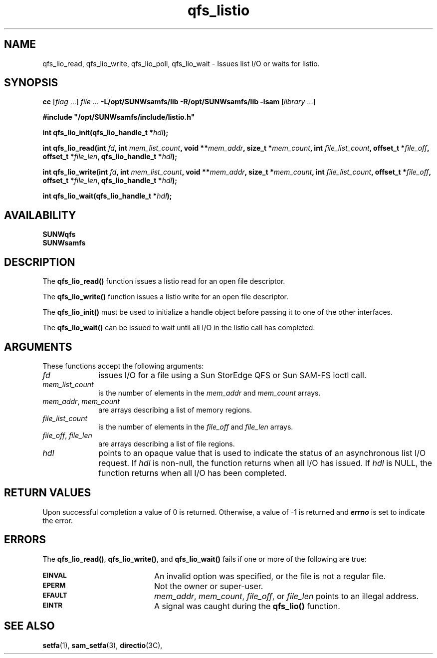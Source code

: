 .\" $Revision: 1.8 $
.ds ]W Sun Microsystems
.\" SAM-QFS_notice_begin
.\"
.\" CDDL HEADER START
.\"
.\" The contents of this file are subject to the terms of the
.\" Common Development and Distribution License (the "License").
.\" You may not use this file except in compliance with the License.
.\"
.\" You can obtain a copy of the license at pkg/OPENSOLARIS.LICENSE
.\" or http://www.opensolaris.org/os/licensing.
.\" See the License for the specific language governing permissions
.\" and limitations under the License.
.\"
.\" When distributing Covered Code, include this CDDL HEADER in each
.\" file and include the License file at pkg/OPENSOLARIS.LICENSE.
.\" If applicable, add the following below this CDDL HEADER, with the
.\" fields enclosed by brackets "[]" replaced with your own identifying
.\" information: Portions Copyright [yyyy] [name of copyright owner]
.\"
.\" CDDL HEADER END
.\"
.\" Copyright 2009 Sun Microsystems, Inc.  All rights reserved.
.\" Use is subject to license terms.
.\"
.\" SAM-QFS_notice_end
.na
.nh
'\" !tbl | mmdoc
.TH qfs_listio 3 "10 Feb 2005"
.SH NAME
qfs_lio_read, qfs_lio_write, qfs_lio_poll, qfs_lio_wait \- Issues list I/O or waits for listio.
.SH SYNOPSIS
\fBcc\fR [\fIflag\fR \&.\&.\&.] \fIfile\fR \&.\&.\&.
\fB-L/opt/SUNWsamfs/lib\fR
\fB-R/opt/SUNWsamfs/lib\fR
\fB-lsam [\fIlibrary\fR \&.\&.\&.]
.PP
\fB#include "/opt/SUNWsamfs/include/listio.h"\fR
.PP
\fBint qfs_lio_init(qfs_lio_handle_t *\fIhdl\fB);\fR
.PP
\fBint qfs_lio_read(int \fIfd\fB,\fR
\fBint \fImem_list_count\fB, void **\fImem_addr\fB, size_t *\fImem_count\fB,\fR
\fBint \fIfile_list_count\fB, offset_t *\fIfile_off\fB, offset_t *\fIfile_len\fB,\fR
\fBqfs_lio_handle_t *\fIhdl\fB);\fR
.PP
\fBint qfs_lio_write(int \fIfd\fB,\fR
\fBint \fImem_list_count\fB, void **\fImem_addr\fB, size_t *\fImem_count\fB,\fR
\fBint \fIfile_list_count\fB, offset_t *\fIfile_off\fB, offset_t *\fIfile_len\fB,\fR
\fBqfs_lio_handle_t *\fIhdl\fB);\fR
.PP
\fBint qfs_lio_wait(qfs_lio_handle_t *\fIhdl\fB);\fR
.SH AVAILABILITY
.nf
\fBSUNWqfs\fR
\fBSUNWsamfs\fR
.fi
.SH DESCRIPTION
The \fBqfs_lio_read(\|)\fR
function issues a listio read for an open file descriptor.
.PP
The \fBqfs_lio_write(\|)\fR
function issues a listio write for an open file descriptor.
.PP
The \fBqfs_lio_init(\|)\fR
must be used to initialize a handle object before passing it to
one of the other interfaces.
.PP
The \fBqfs_lio_wait(\|)\fR
can be issued to wait until all I/O in the listio call has completed.
.SH ARGUMENTS
These functions accept the following arguments:
.TP 10
\fIfd\fR
issues I/O for a file using a Sun StorEdge \%QFS or
Sun \%SAM-FS ioctl call.
.TP
\fImem_list_count\fR
is the number of elements in the \fImem_addr\fR and \fImem_count\fR arrays.
.TP
\fImem_addr\fR, \fImem_count\fR
are arrays describing a list of memory regions.
.TP
\fIfile_list_count\fR
is the number of elements in the \fIfile_off\fR and \fIfile_len\fR arrays.
.TP
\fIfile_off\fR, \fIfile_len\fR
are arrays describing a list of file regions.
.TP
\fIhdl\fR
points to an opaque value that is used to indicate the status of
an asynchronous list I/O request.
If \fIhdl\fR is non-null, the function returns when all I/O has issued.
If \fIhdl\fR is NULL, the function returns when all I/O has been completed.
.SH "RETURN VALUES"
Upon successful completion a value of 0 is returned.
Otherwise, a value of \-1 is returned and
\f4errno\fP
is set to indicate the error.
.SH ERRORS
.PP
The \fBqfs_lio_read(\|)\fR, \fBqfs_lio_write(\|)\fR, and
\fBqfs_lio_wait(\|)\fR fails if one or more of the following are true:
.TP 20
.SB EINVAL
An invalid option was specified, or the file is not a regular file.
.TP
.SB EPERM
Not the owner or super-user.
.TP
.SB EFAULT
\fImem_addr\fR, \fImem_count\fR, \fIfile_off\fR, or \fIfile_len\fR
points to an illegal address.
.TP
.SB EINTR
A signal was caught during the
.B qfs_lio(\|)
function.
.SH "SEE ALSO"
.BR setfa (1),
.BR sam_setfa (3),
.BR directio (3C),
